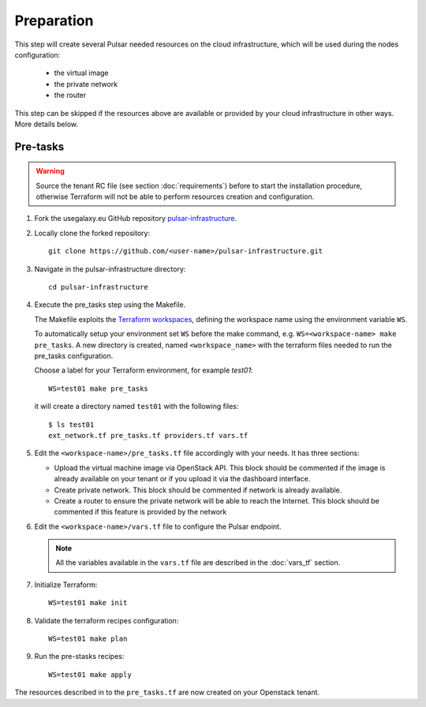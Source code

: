Preparation
===========

This step will create several Pulsar needed resources on the cloud infrastructure, which will be used during the nodes configuration:

  - the virtual image
  - the private network
  - the router

This step can be skipped if the resources above are available or provided by your cloud infrastructure in other ways. More details below.

Pre-tasks
---------

.. warning::

   Source the tenant RC file (see section :doc:`requirements`) before to start the installation procedure, otherwise Terraform will not be able to perform resources creation and configuration.

#. Fork the usegalaxy.eu GitHub repository `pulsar-infrastructure <https://github.com/usegalaxy-eu/pulsar-infrastructure>`_.

#. Locally clone the forked repository:

   ::

     git clone https://github.com/<user-name>/pulsar-infrastructure.git

#. Navigate in the pulsar-infrastructure directory:

   ::

     cd pulsar-infrastructure

#. Execute the pre_tasks step using the Makefile.

   The Makefile exploits the `Terraform workspaces <https://www.terraform.io/docs/cloud/workspaces/index.html>`_, defining the workspace name using the environment variable ``WS``.

   To automatically setup your environment set ``WS`` before the make command, e.g. ``WS=<workspace-name> make pre_tasks``.
   A new directory is created, named ``<workspace_name>`` with the terraform files needed to run the pre_tasks configuration.


   Choose a label for your Terraform environment, for example `test01`:
   ::

     WS=test01 make pre_tasks

   it will create a directory named ``test01`` with the following files:

   ::

     $ ls test01
     ext_network.tf pre_tasks.tf providers.tf vars.tf


#. Edit the ``<workspace-name>/pre_tasks.tf`` file accordingly with your needs. It has three sections:

   - Upload the virtual machine image via OpenStack API. This block should be commented if the image is already available on your tenant or if you upload it via the dashboard interface.


   - Create private network. This block should be commented if network is already available.

   - Create a router to ensure the private network will be able to reach the Internet. This block should be commented if this feature is provided by the network

#. Edit the ``<workspace-name>/vars.tf`` file to configure the Pulsar endpoint.

   .. note::

      All the variables available in the ``vars.tf`` file are described in the :doc:`vars_tf` section.
#. Initialize Terraform:
   ::
    
    WS=test01 make init

#. Validate the terraform recipes configuration:

   ::

     WS=test01 make plan

#. Run the pre-stasks recipes:

   ::

     WS=test01 make apply


The resources described in to the ``pre_tasks.tf`` are now created on your Openstack tenant.
